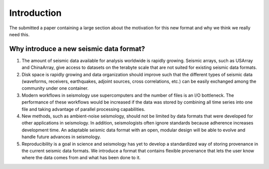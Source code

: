 Introduction
============

The submitted a paper containing a large section about the motivation for this
new format and why we think we really need this.

Why introduce a new seismic data format?
----------------------------------------

1. The amount of seismic data available for analysis worldwide is rapidly
   growing. Seismic arrays, such as USArray and ChinaArray, give access to
   datasets on the terabyte scale that are not suited for existing seismic data
   formats.

2. Disk space is rapidly growing and data organization should improve such that
   the different types of seismic data (waveforms, receivers, earthquakes,
   adjoint sources, cross correlations, etc.) can be easily exchanged among the
   community under one container.

3. Modern workflows in seismology use supercomputers and the number of files is
   an I/O bottleneck. The performance of these workflows would be increased if
   the data was stored by combining all time series into one file and taking
   advantage of parallel processing capabilities.

4. New methods, such as ambient-noise seismology, should not be limited by data
   formats that were developed for other applications in seismology. In
   addition, seismologists often ignore standards because adherence increases
   development time. An adaptable seismic data format with an open, modular
   design will be able to evolve and handle future advances in seismology.

5. Reproducibility is a goal in science and seismology has yet to develop a
   standardized way of storing provenance in the current seismic data formats.
   We introduce a format that contains flexible provenance that lets the user
   know where the data comes from and what has been done to it.
